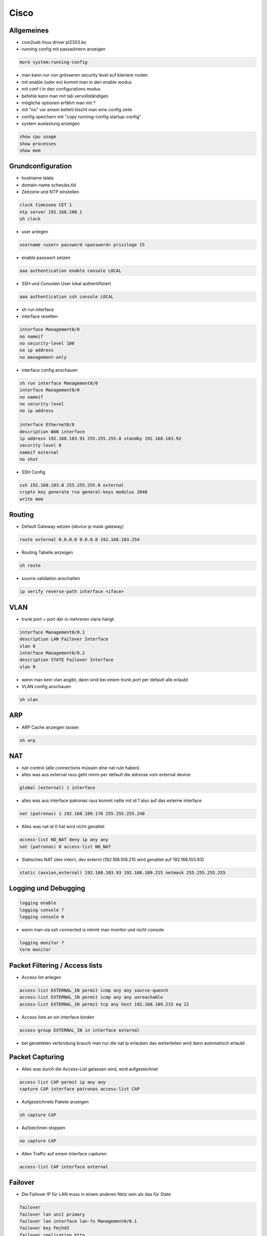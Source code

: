 ######
Cisco
######


Allgemeines
============

* com2usb linux driver pl2303.ko
* running config mit passwörtern anzeigen

.. code-block:: bash

  more system:running-config

* man kann nur von grösseren security level auf kleinere routen
* mit enable (oder en) kommt man in den enable modus
* mit conf t in den configurations modus
* befehle kann man mit tab vervollständigen
* mögliche optionen erfährt man mit ?
* mit "no" vor einem befehl löscht man eine config zeile

* config speichern mit "copy running-config startup-config"

* system auslastung anzeigen

.. code-block:: bash

  show cpu usage
  show processes
  show mem


Grundconfiguration
===================

* hostname lalala
* domain-name schwubs.tld

* Zeitzone und NTP einstellen

.. code-block:: bash

  clock timezone CET 1
  ntp server 192.168.100.1
  sh clock

* user anlegen

.. code-block:: bash

  username <user> password <password> privilege 15

* enable passwort setzen

.. code-block:: bash

  aaa authentication enable console LOCAL

* SSH und Consolen User lokal authentifiziert

.. code-block:: bash

  aaa authentication ssh console LOCAL

* sh run interface

* interface resetten

.. code-block:: bash

  interface Management0/0
  no nameif
  no security-level 100
  no ip address
  no management-only

* interface config anschauen

.. code-block:: bash

  sh run interface Management0/0
  interface Management0/0
  no nameif
  no security-level
  no ip address

  interface Ethernet0/0
  description WAN interface
  ip address 192.168.103.91 255.255.255.0 standby 192.168.103.92
  security-level 0
  nameif external
  no shut

* SSH Config

.. code-block:: bash

  ssh 192.168.103.0 255.255.255.0 external
  crypto key generate rsa general-keys modulus 2048
  write mem



Routing
========

* Default Gateway setzen (device ip mask gateway)

.. code-block:: bash

  route external 0.0.0.0 0.0.0.0 192.168.103.254

* Routing Tabelle anzeigen

.. code-block:: bash

  sh route

* source validation anschalten

.. code-block:: bash

  ip verify reverse-path interface <iface>


VLAN
======

* trunk port = port der in mehreren vlans hängt

.. code-block:: bash

  interface Management0/0.1
  description LAN Failover Interface
  vlan 8
  interface Management0/0.2
  description STATE Failover Interface
  vlan 9

* wenn man kein vlan angibt, dann sind bei einem trunk port per default alle erlaubt

* VLAN config anschauen

.. code-block:: bash

  sh vlan


ARP
=====

* ARP Cache anzeigen lassen

.. code-block:: bash

  sh arp



NAT
====

* nat-control (alle connections müssen eine nat rule haben)
* alles was aus external raus geht nimm per default die adresse vom external device

.. code-block:: bash

  global (external) 1 interface

* alles was aus interface patronas raus kommt natte mit id 1 also auf das externe interface

.. code-block:: bash

  nat (patronas) 1 192.168.109.176 255.255.255.240

* Alles was nat id 0 hat wird nicht genattet

.. code-block:: bash

  access-list NO_NAT deny ip any any
  nat (patronas) 0 access-list NO_NAT

* Statisches NAT (dev intern, dev extern) (192.168.109.215 wird genattet auf 192.168.103.93)

.. code-block:: bash

  static (axxion,external) 192.168.103.93 192.168.109.215 netmask 255.255.255.255


Logging und Debugging
======================

.. code-block:: bash

  logging enable
  logging console ?
  logging console 6

* wenn man via ssh connected is nimmt man monitor und nicht console

.. code-block:: bash

  logging monitor 7
  term monitor


Packet Filtering / Access lists
================================

* Access list anlegen

.. code-block:: bash

  access-list EXTERNAL_IN permit icmp any any source-quench
  access-list EXTERNAL_IN permit icmp any any unreachable
  access-list EXTERNAL_IN permit tcp any host 192.168.109.215 eq 22

* Access liste an ein interface binden

.. code-block:: bash

  access-group EXTERNAL_IN in interface external

* bei genatteten verbindung brauch man nur die nat ip erlauben das weiterleiten wird dann automatisch erlaubt


Packet Capturing
=================

* Alles was durch die Access-List gelassen wird, wird aufgezeichnet

.. code-block:: bash

  access-list CAP permit ip any any
  capture CAP interface patronas access-list CAP

* Aufgezeichnete Pakete anzeigen

.. code-block:: bash

  sh capture CAP

* Aufzeichnen stoppen

.. code-block:: bash

  no capture CAP

* Allen Traffic auf einem Interface capturen

.. code-block:: bash

  access-list CAP interface external


Failover
=========

* Die Failover IP für LAN muss in einem anderen Netz sein als das für State

.. code-block:: bash

  failover
  failover lan unit primary
  failover lan interface lan-fo Management0/0.1
  failover key Fmjhd3
  failover replication http
  failover link state-fo Management0/0.2
  failover interface ip lan-fo 192.168.109.193 255.255.255.252 standby 192.168.109.194
  failover interface ip state-fo 192.168.109.197 255.255.255.252 standby 192.168.109.198

* sh run failover (config anzeigen)
* sh failover (status anzeigen)

* monitoring bei logischem device anschalten

.. code-block:: bash

  monitor interface patronas

* Die Slave Firewall von der Master aus rebooten

.. code-block:: bash

  failover reload-standby


Firewall Desaster Recovery
===========================

* Es muss sichergestellt sein, dass Ethernet 0/2 auf beiden ASA das aktive Interface ist

.. code-block:: bash

  interface Redundant1
  redundant-interface Redundant 1 active-member Ethernet 0/2


IPSec / VPN
============

* crypto isakmp enable <interface>
* crypto isakmp identity address

* Phase 1 (control connection definieren)
* sh crypto isakmp sa detail

.. code-block:: bash

  crypto isakmp policy 1
  authentication pre-share
  encryption 3des
  hash md5
  group 5
  lifetime 3600

* Phase 2 (data connection definieren)
* sh crypto ipsec sa peer <$VPN_PEER>
* Transform Set definieren (Name für Verschlüsselung / Hashing Optionen für die wirklichen Datentunnel)

.. code-block:: bash

  crypto ipsec transform-set ESP-AES-256-MD5 esp-aes-256 esp-md5-hmac
  crypto ipsec transform-set ESP-3DES-MD5 esp-3des esp-md5-hmac

* Optional maximale Timeouts für das Rekeying definieren

.. code-block:: bash

  crypto ipsec security-association lifetime seconds 28800
  crypto ipsec security-association lifetime kilobytes 4608000

* Name für VPN Peer anlegen

.. code-block:: bash

  name 213.23.72.194 VPN_PEER_TEST

* Welcher Traffic getunnelt werden soll, wird über eine Accesslist (CMAP_$VPN_MAP) definiert
* Die Src muss immer dem Netz der Firewall entsprechen

.. code-block:: bash

  access-list CMAP_TEST_MATCH extended permit ip 192.168.109.176 255.255.255.240 192.168.103.0 255.255.255.0
  access-list CMAP_TEST_MATCH extended permit ip 192.168.109.176 255.255.255.240 192.168.100.0 255.255.255.0
  access-list CMAP_TEST_MATCH extended permit ip 192.168.109.208 255.255.255.240 192.168.103.0 255.255.255.0
  access-list CMAP_TEST_MATCH extended permit ip 192.168.109.208 255.255.255.240 192.168.100.0 255.255.255.0
  access-list CMAP_TEST_MATCH extended permit ip host 123.123.122.66 host 192.168.100.3
  access-list CMAP_TEST_MATCH extended permit ip host 123.123.122.66 host 192.168.100.1
  access-list CMAP_TEST_MATCH extended permit ip 192.168.109.224 255.255.255.240 192.168.100.0 255.255.255.0
  access-list CMAP_TEST_MATCH extended permit ip 192.168.109.224 255.255.255.240 192.168.103.0 255.255.255.0

  * WICHTIG! Genau die selben Regeln müssen auch in die NO_NAT Access-List eingetragen werden

  * Eine Cryptomap ist eine Sammlung von Phase2 gebunden an ein Interface
  * Identifiziert wird über die Zahl z.B. 20

.. code-block:: bash

  crypto map CMAP_STATIC 20 match address CMAP_TEST_MATCH
  crypto map CMAP_STATIC 20 set peer VPN_PEER_TEST
  crypto map CMAP_STATIC 20 set transform-set ESP-AES-256-MD5

  * Optional Perfect Forwarding Secrecy (PFS) einschalten
    * Erzwingt das ein neuer Schlüssel beim Rekeying generiert wird

.. code-block:: bash

  crypto map CMAP_STATIC 20 set pfs

    * Macht immens Probleme zwischen unterschiedlichen Peers

* PreShared Key vergeben
* Hier muss immer die IP verwendet werden
* l2l heisst LAN-to-LAN

.. code-block:: bash

  tunnel-group 123.123.11.22 type ipsec-l2l
  tunnel-group 123.123.11.22 general-attributes
  tunnel-group 123.123.11.22 ipsec-attributes
  pre-shared-key <password>

* Beispiel für einen neuen Tunnel

.. code-block:: bash

  name 123.124.222.5 VPN_PEER_BLA

  access-list CMAP_BLA_MATCH extended permit ip host 192.168.109.213 host 123.222.147.10
  access-list NO_NAT extended permit ip host 192.168.109.213 host 123.222.147.10

  crypto map CMAP_STATIC 40 match address CMAP_BLA_MATCH
  crypto map CMAP_STATIC 40 set pfs
  crypto map CMAP_STATIC 40 set peer VPN_PEER_BLA
  crypto map CMAP_STATIC 40 set transform-set ESP-3DES-MD5
  crypto map CMAP_STATIC 40 set security-association lifetime seconds 28800
  crypto map CMAP_STATIC 40 set security-association lifetime kilobytes 4608000

  tunnel-group 193.228.147.5 type ipsec-l2l
  tunnel-group 193.228.147.5 general-attributes
  default-group-policy VPN
  tunnel-group 193.228.147.5 ipsec-attributes
  pre-shared-key <password>

* PPPOE configuration

.. code-block:: bash

  interface Vlan2
  nameif outside
  security-level 0
  pppoe client vpdn group QSC
  ip address pppoe setroute

  vpdn group ISP request dialout pppoe
  vpdn group ISP localname [your username here]
  vpdn group ISP ppp authentication chap
  vpdn username [your username here] password [your password here ]



Switch Config
==============

* ip domain-name patronas.int
* user spass

.. code-block:: bash

  aaa new-model
  username <user> password 0 <pass>

* ssh server für 15 terminals freischalten

.. code-block:: bash

  line vty 0 15
  transport input ssh

* switch ports sind standardmaessig in vlan1

* trunk port configurieren

.. code-block:: bash

  switchport mode trunk
  switchport trunk allowed vlan 8,9

* einen port in ein vlan hängen

.. code-block:: bash

  switchport access vlan 10

* eine andere art vlan zu confen (im enable mode)

.. code-block:: bash

  vlan database
  vlan <nr> name <name>
  int vlan <nr>
  ip add x.x.x.x

* default gateway einstellen

.. code-block:: bash

  ip default-gateway 192.168.1.1

* lacp config

.. code-block:: bash

  switchport mode access
  channel-protocol lacp
  channel-group 1 mode active


Firmware update on a Cisco device
==================================

* Setup a TFTP server in the same IP range as the Cisco device to backup the configs, IOS image and also for later to upload the new IOS image.

.. code-block:: bash

  testrouter# copy startup-config tftp
  Address or name of remote host []? 10.10.10.2
  Destination filename [startup-config]?
  !!
  1278 bytes c opied in 0.100 secs

* Backup Current IOS Image

.. code-block:: bash

  testrouter# copy flash: tftp:
  Source filename []? xxxxx-xx-xx.121-x.XB
  Address or name of remote host []? 10.10.10.2
  Destination filename [xxxxx-xx-xx.121-x.XB]?

* Now, Load the new IOS image from the TFTP onto the flash

.. code-block:: bash

  ciscorouter#copy tftp: flash:
  Address or name of remote host []? 10.10.10.2
  Source filename []? c3560-ipbasek9-mz.122-40.SE.bin
  Destination filename [c3560-ipbasek9-mz.122-40.SE.bin]?
  Accessing tftp://10.10.10.2/c3560-ipbasek9-mz.122-40.SE.bin
  Loading c3560-ipbasek9-mz.122-40.SE.bin



How to repair a Cisco with erased flash
========================================

* copy xmodem: flash:flash_filename
* now from the "transfer" dropdown menu on the hyperterminal, select "send file" and choose "xmodem" in the subsequent dialog box and browse for the flash_filename (the downloaded IOS bn file) and send.
* boot flash:flash_filename
